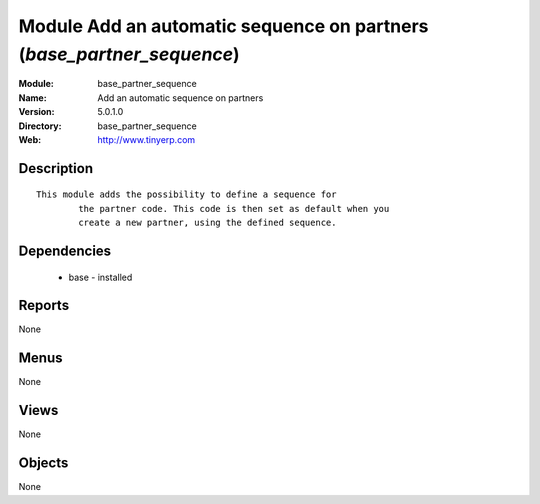 
Module Add an automatic sequence on partners (*base_partner_sequence*)
======================================================================
:Module: base_partner_sequence
:Name: Add an automatic sequence on partners
:Version: 5.0.1.0
:Directory: base_partner_sequence
:Web: http://www.tinyerp.com

Description
-----------

::

  This module adds the possibility to define a sequence for
          the partner code. This code is then set as default when you
          create a new partner, using the defined sequence.

Dependencies
------------

 * base - installed

Reports
-------

None


Menus
-------


None


Views
-----


None



Objects
-------

None
